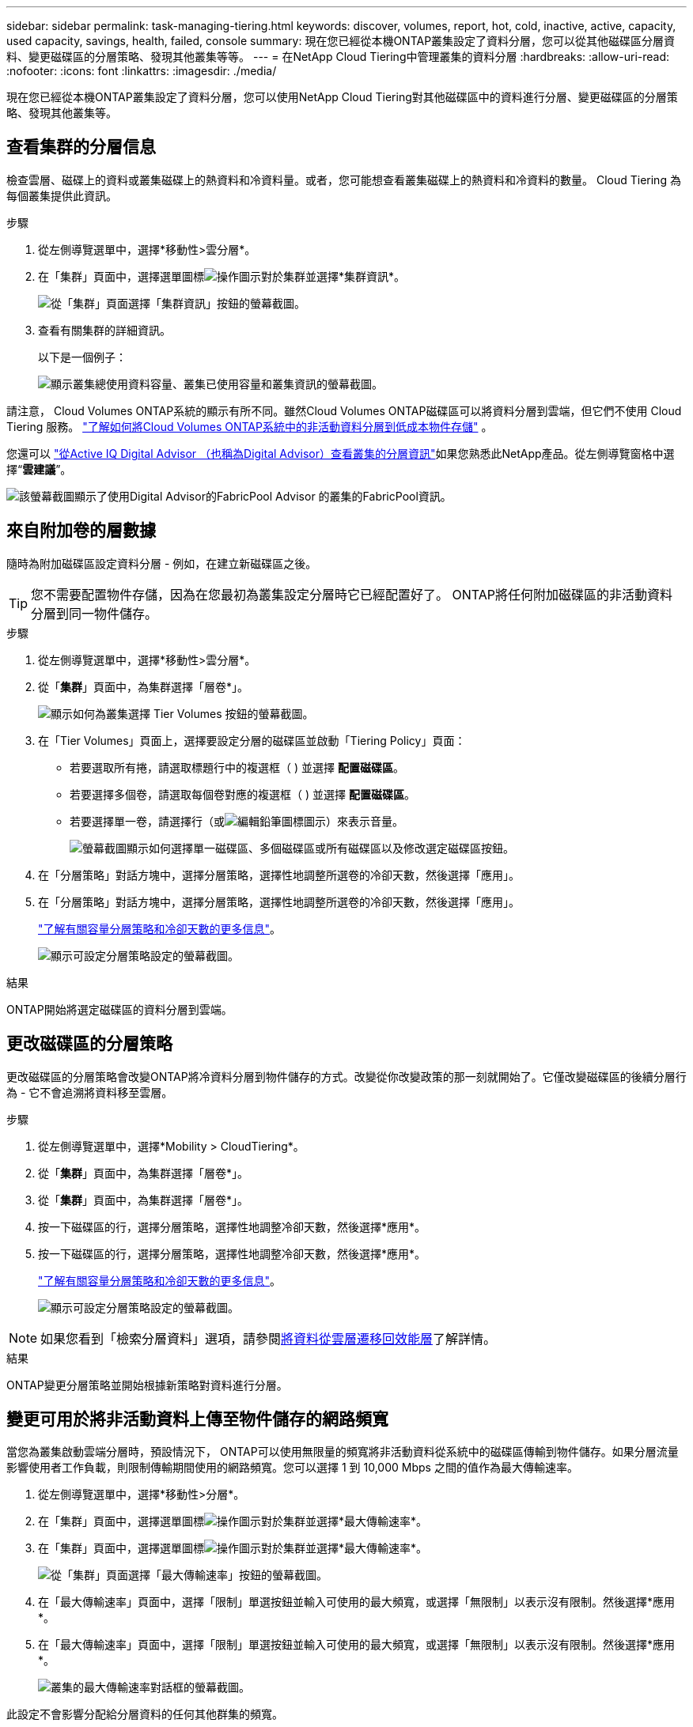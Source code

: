 ---
sidebar: sidebar 
permalink: task-managing-tiering.html 
keywords: discover, volumes, report, hot, cold, inactive, active, capacity, used capacity, savings, health, failed, console 
summary: 現在您已經從本機ONTAP叢集設定了資料分層，您可以從其他磁碟區分層資料、變更磁碟區的分層策略、發現其他叢集等等。 
---
= 在NetApp Cloud Tiering中管理叢集的資料分層
:hardbreaks:
:allow-uri-read: 
:nofooter: 
:icons: font
:linkattrs: 
:imagesdir: ./media/


[role="lead"]
現在您已經從本機ONTAP叢集設定了資料分層，您可以使用NetApp Cloud Tiering對其他磁碟區中的資料進行分層、變更磁碟區的分層策略、發現其他叢集等。



== 查看集群的分層信息

檢查雲層、磁碟上的資料或叢集磁碟上的熱資料和冷資料量。或者，您可能想查看叢集磁碟上的熱資料和冷資料的數量。  Cloud Tiering 為每個叢集提供此資訊。

.步驟
. 從左側導覽選單中，選擇*移動性>雲分層*。
. 在「集群」頁面中，選擇選單圖標image:icon-action.png["操作圖示"]對於集群並選擇*集群資訊*。
+
image:screenshot_tiering_cluster_info_button.png["從「集群」頁面選擇「集群資訊」按鈕的螢幕截圖。"]

. 查看有關集群的詳細資訊。
+
以下是一個例子：

+
image:screenshot_tiering_cluster_info.png["顯示叢集總使用資料容量、叢集已使用容量和叢集資訊的螢幕截圖。"]



請注意， Cloud Volumes ONTAP系統的顯示有所不同。雖然Cloud Volumes ONTAP磁碟區可以將資料分層到雲端，但它們不使用 Cloud Tiering 服務。 https://docs.netapp.com/us-en/bluexp-cloud-volumes-ontap/task-tiering.html["了解如何將Cloud Volumes ONTAP系統中的非活動資料分層到低成本物件存儲"^] 。

您還可以 https://docs.netapp.com/us-en/active-iq/task-informed-decisions-based-on-cloud-recommendations.html#tiering["從Active IQ Digital Advisor （也稱為Digital Advisor）查看叢集的分層資訊"^]如果您熟悉此NetApp產品。從左側導覽窗格中選擇“*雲建議*”。

image:screenshot_tiering_aiq_fabricpool_info.png["該螢幕截圖顯示了使用Digital Advisor的FabricPool Advisor 的叢集的FabricPool資訊。"]



== 來自附加卷的層數據

隨時為附加磁碟區設定資料分層 - 例如，在建立新磁碟區之後。


TIP: 您不需要配置物件存儲，因為在您最初為叢集設定分層時它已經配置好了。  ONTAP將任何附加磁碟區的非活動資料分層到同一物件儲存。

.步驟
. 從左側導覽選單中，選擇*移動性>雲分層*。
. 從「*集群*」頁面中，為集群選擇「層卷*」。
+
image:screenshot_tiering_tier_volumes_button.png["顯示如何為叢集選擇 Tier Volumes 按鈕的螢幕截圖。"]

. 在「Tier Volumes」頁面上，選擇要設定分層的磁碟區並啟動「Tiering Policy」頁面：
+
** 若要選取所有捲，請選取標題行中的複選框（image:button_backup_all_volumes.png[""] ) 並選擇 *配置磁碟區*。
** 若要選擇多個卷，請選取每個卷對應的複選框（image:button_backup_1_volume.png[""] ) 並選擇 *配置磁碟區*。
** 若要選擇單一卷，請選擇行（或image:screenshot_edit_icon.gif["編輯鉛筆圖標"]圖示）來表示音量。
+
image:screenshot_tiering_tier_volumes.png["螢幕截圖顯示如何選擇單一磁碟區、多個磁碟區或所有磁碟區以及修改選定磁碟區按鈕。"]



. 在「分層策略」對話方塊中，選擇分層策略，選擇性地調整所選卷的冷卻天數，然後選擇「應用」。
. 在「分層策略」對話方塊中，選擇分層策略，選擇性地調整所選卷的冷卻天數，然後選擇「應用」。
+
link:concept-cloud-tiering.html#volume-tiering-policies["了解有關容量分層策略和冷卻天數的更多信息"]。

+
image:screenshot_tiering_policy_settings.png["顯示可設定分層策略設定的螢幕截圖。"]



.結果
ONTAP開始將選定磁碟區的資料分層到雲端。



== 更改磁碟區的分層策略

更改磁碟區的分層策略會改變ONTAP將冷資料分層到物件儲存的方式。改變從你改變政策的那一刻就開始了。它僅改變磁碟區的後續分層行為 - 它不會追溯將資料移至雲層。

.步驟
. 從左側導覽選單中，選擇*Mobility > CloudTiering*。
. 從「*集群*」頁面中，為集群選擇「層卷*」。
. 從「*集群*」頁面中，為集群選擇「層卷*」。
. 按一下磁碟區的行，選擇分層策略，選擇性地調整冷卻天數，然後選擇*應用*。
. 按一下磁碟區的行，選擇分層策略，選擇性地調整冷卻天數，然後選擇*應用*。
+
link:concept-cloud-tiering.html#volume-tiering-policies["了解有關容量分層策略和冷卻天數的更多信息"]。

+
image:screenshot_tiering_policy_settings.png["顯示可設定分層策略設定的螢幕截圖。"]




NOTE: 如果您看到「檢索分層資料」選項，請參閱<<將資料從雲層遷移回效能層,將資料從雲層遷移回效能層>>了解詳情。

.結果
ONTAP變更分層策略並開始根據新策略對資料進行分層。



== 變更可用於將非活動資料上傳至物件儲存的網路頻寬

當您為叢集啟動雲端分層時，預設情況下， ONTAP可以使用無限量的頻寬將非活動資料從系統中的磁碟區傳輸到物件儲存。如果分層流量影響使用者工作負載，則限制傳輸期間使用的網路頻寬。您可以選擇 1 到 10,000 Mbps 之間的值作為最大傳輸速率。

. 從左側導覽選單中，選擇*移動性>分層*。
. 在「集群」頁面中，選擇選單圖標image:icon-action.png["操作圖示"]對於集群並選擇*最大傳輸速率*。
. 在「集群」頁面中，選擇選單圖標image:icon-action.png["操作圖示"]對於集群並選擇*最大傳輸速率*。
+
image:screenshot_tiering_transfer_rate_button.png["從「集群」頁面選擇「最大傳輸速率」按鈕的螢幕截圖。"]

. 在「最大傳輸速率」頁面中，選擇「限制」單選按鈕並輸入可使用的最大頻寬，或選擇「無限制」以表示沒有限制。然後選擇*應用*。
. 在「最大傳輸速率」頁面中，選擇「限制」單選按鈕並輸入可使用的最大頻寬，或選擇「無限制」以表示沒有限制。然後選擇*應用*。
+
image:screenshot_tiering_transfer_rate.png["叢集的最大傳輸速率對話框的螢幕截圖。"]



此設定不會影響分配給分層資料的任何其他群集的頻寬。



== 下載卷的分層報告

下載「層卷」頁面的報告，以便您可以查看所管理叢集上所有磁碟區的分層狀態。只需選擇image:button_download.png["下載"]按鈕。  Cloud Tiering 會產生一個 .CSV 文件，您可以根據需要查看並傳送給其他群組。  .CSV 檔案包含最多 10,000 行資料。

image:screenshot_tiering_report_download.png["此螢幕截圖顯示如何產生列出所有磁碟區的分層狀態的 CSV 檔案。"]



== 將資料從雲層遷移回效能層

從雲端存取的分層資料可能會被「重新加熱」並移回效能層。但是，如果您想主動將資料從雲層提升到效能層，您可以在「分層策略」對話方塊中執行此操作。使用ONTAP 9.8 及更高版本時可使用此功能。

如果您想停止在磁碟區上使用分層，或決定將所有使用者資料保留在效能層，但將 Snapshot 副本保留在雲層，則可以執行此操作。

有兩個選項：

[cols="22,45,35"]
|===
| 選項 | 描述 | 對分層策略的影響 


| 恢復所有數據 | 檢索雲端中分層的所有磁碟區資料和 Snapshot 副本，並將它們提升到效能層。 | 分層策略更改為“無策略”。 


| 恢復活動檔案系統 | 僅檢索雲端中分層的活動檔案系統資料並將其提升至效能層（Snapshot 副本保留在雲端）。 | 分層策略變更為“冷快照”。 
|===

NOTE: 您的雲端供應商可能會根據從雲端傳輸的資料量向您收取費用。

.步驟
確保效能層有足夠的空間來儲存從雲端移回的資料。

. 從左側導覽選單中，選擇*移動性>雲分層*。
. 從「*集群*」頁面中，為集群選擇「層卷*」。
. 從「*集群*」頁面中，為集群選擇「層卷*」。
. 點選image:screenshot_edit_icon.gif["分層卷表中每行末尾顯示的編輯圖標"]卷的圖標，選擇要使用的檢索選項，然後選擇*套用*。
. 點選image:screenshot_edit_icon.gif["分層卷表中每行末尾顯示的編輯圖標"]卷的圖標，選擇要使用的檢索選項，然後選擇*套用*。
+
image:screenshot_tiering_policy_settings_with_retrieve.png["顯示可設定分層策略設定的螢幕截圖。"]



.結果
分層策略改變，分層資料開始移回效能層。根據雲端中的資料量，傳輸過程可能需要一些時間。



== 管理聚合上的分層設置

本地ONTAP系統中的每個聚合都有兩個可以調整的設定：分層完整性閾值以及是否啟用非活動資料報告。本地ONTAP系統中的每個聚合都有兩個可以調整的設定：分層完整性閾值以及是否啟用非活動資料報告。

分層滿度閾值:: 將閾值設為較低的數字會減少分層之前需要儲存在效能層上的資料量。這對於包含少量活動資料的大型聚合體可能很有用。
+
--
將閾值設為更高的數字會增加分層之前需要儲存在效能層上的資料量。這對於僅在聚合接近最大容量時分層的解決方案可能有用。

--
非活動數據報告:: 非活動資料報告 (IDR) 使用 31 天的冷卻期來確定哪些資料被視為非活動資料。分層的冷資料量取決於磁碟區上設定的分層策略。此數量可能與 IDR 使用 31 天冷卻期偵測到的冷資料量不同。
+
--

TIP: 最好保持 IDR 啟用，因為它有助於識別您的非活動資料和節省機會。如果在聚合上啟用了資料分層，則 IDR 必須保持啟用狀態。

--


.步驟
. 從「*集群*」頁面中，為所選集群選擇「*進階設定*」。
. 從「*集群*」頁面中，為所選集群選擇「*進階設定*」。
+
image:screenshot_tiering_advanced_setup_button.png["顯示集群的高級設定按鈕的螢幕截圖。"]

. 從進階設定頁面中，選擇聚合的選單圖示並選擇*修改聚合*。
. 從進階設定頁面中，選擇聚合的選單圖示並選擇*修改聚合*。
+
image:screenshot_tiering_modify_aggr.png["顯示聚合的「修改聚合」選項的螢幕截圖。"]

. 在顯示的對話方塊中，修改滿度閾值並選擇是否啟用或停用非活動資料報告。
+
image:screenshot_tiering_modify_aggregate.png["螢幕截圖顯示了用於修改分層完整度閾值的滑桿和用於啟用或停用非活動資料報告的按鈕。"]

. 按一下“*應用*”。




== 修復運行健康問題

如果發生故障，Cloud Tiering 會在叢集儀表板上顯示「失敗」的運作健康狀況。健康狀況反映了ONTAP系統和NetApp Console的狀態。

.步驟
. 識別所有運行狀況為「失敗」的叢集。
. 將滑鼠懸停在資訊“i”圖示上查看失敗原因。
. 糾正問題：
+
.. 驗證ONTAP叢集是否正常運作以及是否具有與物件儲存提供者的入站和出站連線。
.. 驗證控制台是否具有與 Cloud Tiering 服務、物件儲存以及它發現的ONTAP叢集的出站連線。






== 從 Cloud Tiering 發現更多集群

您可以從分層_叢集_頁面將未發現的本機ONTAP叢集新增至控制台，以便為叢集啟用分層。

請注意，Tiering _On-Prem dashboard_ 頁面上也會出現按鈕，供您發現其他群集。

.步驟
. 從 Cloud Tiering 中，選擇 *Clusters* 選項卡。
. 若要查看任何未發現的集群，請選擇「顯示未發現的集群」。
. 若要查看任何未發現的集群，請選擇「顯示未發現的集群」。
+
image:screenshot_tiering_show_undiscovered_cluster.png["螢幕截圖顯示了分層儀表板上的「顯示未發現的群集」按鈕。"]

+
如果您的 NSS 憑證已儲存在控制台中，則您帳戶中的叢集將顯示在清單中。

+
如果您的 NSS 憑證未儲存，系統會先提示您新增憑證，然後您才能看到未發現的叢集。

+
image:screenshot_tiering_discover_cluster.png["此螢幕截圖顯示如何發現現有叢集以新增至控制台和分層儀表板。"]

. 按一下您想要透過控制台管理並實作資料分層的叢集的「發現叢集」。
. 在「叢集詳細資料」頁面中，輸入管理員使用者帳戶的密碼並選擇「發現」。
. 在「叢集詳細資料」頁面中，輸入管理員使用者帳戶的密碼並選擇「發現」。
+
請注意，叢集管理 IP 位址是根據您的 NSS 帳戶中的資訊填入的。

. 在「詳細資料和憑證」頁面中，叢集名稱被新增為系統名稱，因此選擇「開始」。


.結果
控制台發現叢集並將其新增至系統頁面，使用叢集名稱作為系統名稱。

您可以在右側面板中為該叢集啟用分層服務或其他服務。



== 在所有控制台代理程式中搜尋集群

如果您使用多個代理程式來管理環境中的所有存儲，那麼您想要實施分層的某些叢集可能位於另一個代理程式中。如果您不確定哪個代理程式正在管理某個集群，您可以使用 Cloud Tiering 在所有代理程式中進行搜尋。

.步驟
. 在 Cloud Tiering 功能表列中，選擇操作選單並選擇*在所有代理程式中搜尋叢集*。
+
image:screenshot_tiering_search for_cluster.png["螢幕截圖顯示如何搜尋可能存在於任何代理程式中的叢集。"]

. 在顯示的搜尋對話方塊中，輸入群集名稱並選擇*搜尋*。
+
如果 Cloud Tiering 能夠找到集群，則會顯示代理程式的名稱。

. https://docs.netapp.com/us-en/bluexp-setup-admin/task-manage-multiple-connectors.html#switch-between-connectors["切換到代理程式並為叢集配置分層"^]。

